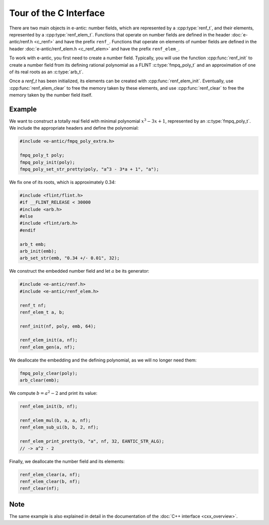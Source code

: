 Tour of the C Interface
=======================

There are two main objects in e-antic: number fields, which are represented by a
:cpp:type:`renf_t`, and their elements, represented by a
:cpp:type:`renf_elem_t`. Functions that operate on number fields are defined in
the header :doc:`e-antic/renf.h <c_renf>` and have the prefix ``renf_``.
Functions that operate on elements of number fields are defined in the header
:doc:`e-antic/renf_elem.h <c_renf_elem>` and have the prefix ``renf_elem_``.

To work with e-antic, you first need to create a number field. Typically, you
will use the function :cpp:func:`renf_init` to create a number field from
its defining rational polynomial as a FLINT :c:type:`fmpq_poly_t` and an
approximation of one of its real roots as an :c:type:`arb_t`.

Once a `renf_t` has been initialized, its elements can be created with
:cpp:func:`renf_elem_init`. Eventually, use :cpp:func:`renf_elem_clear` to free
the memory taken by these elements, and use :cpp:func:`renf_clear` to free the
memory taken by the number field itself.

Example
-------

We want to construct a totally real field with minimal polynomial :math:`x^3 - 3x + 1`, represented by an :c:type:`fmpq_poly_t`. We include the appropriate headers
and define the polynomial:

.. code-block:: c

    #include <e-antic/fmpq_poly_extra.h>

    fmpq_poly_t poly;
    fmpq_poly_init(poly);
    fmpq_poly_set_str_pretty(poly, "a^3 - 3*a + 1", "a");

We fix one of its roots, which is approximately 0.34:

.. code-block:: c

    #include <flint/flint.h>
    #if __FLINT_RELEASE < 30000
    #include <arb.h>
    #else
    #include <flint/arb.h>
    #endif

    arb_t emb;
    arb_init(emb);
    arb_set_str(emb, "0.34 +/- 0.01", 32);

We construct the embedded number field and let :math:`a` be its generator:

.. code-block:: c

    #include <e-antic/renf.h>
    #include <e-antic/renf_elem.h>

    renf_t nf;
    renf_elem_t a, b;

    renf_init(nf, poly, emb, 64);

    renf_elem_init(a, nf);
    renf_elem_gen(a, nf);

We deallocate the embedding and the defining polynomial, as we will no longer need them:

.. code-block:: c

    fmpq_poly_clear(poly);
    arb_clear(emb);

We compute :math:`b = a^2 - 2` and print its value:

.. code-block:: c

    renf_elem_init(b, nf);

    renf_elem_mul(b, a, a, nf);
    renf_elem_sub_ui(b, b, 2, nf);

    renf_elem_print_pretty(b, "a", nf, 32, EANTIC_STR_ALG);
    // -> a^2 - 2

Finally, we deallocate the number field and its elements:

.. code-block:: c

    renf_elem_clear(a, nf);
    renf_elem_clear(b, nf);
    renf_clear(nf);

Note
----

The same example is also explained in detail in the documentation of
the :doc:`C++ interface <cxx_overview>`.
